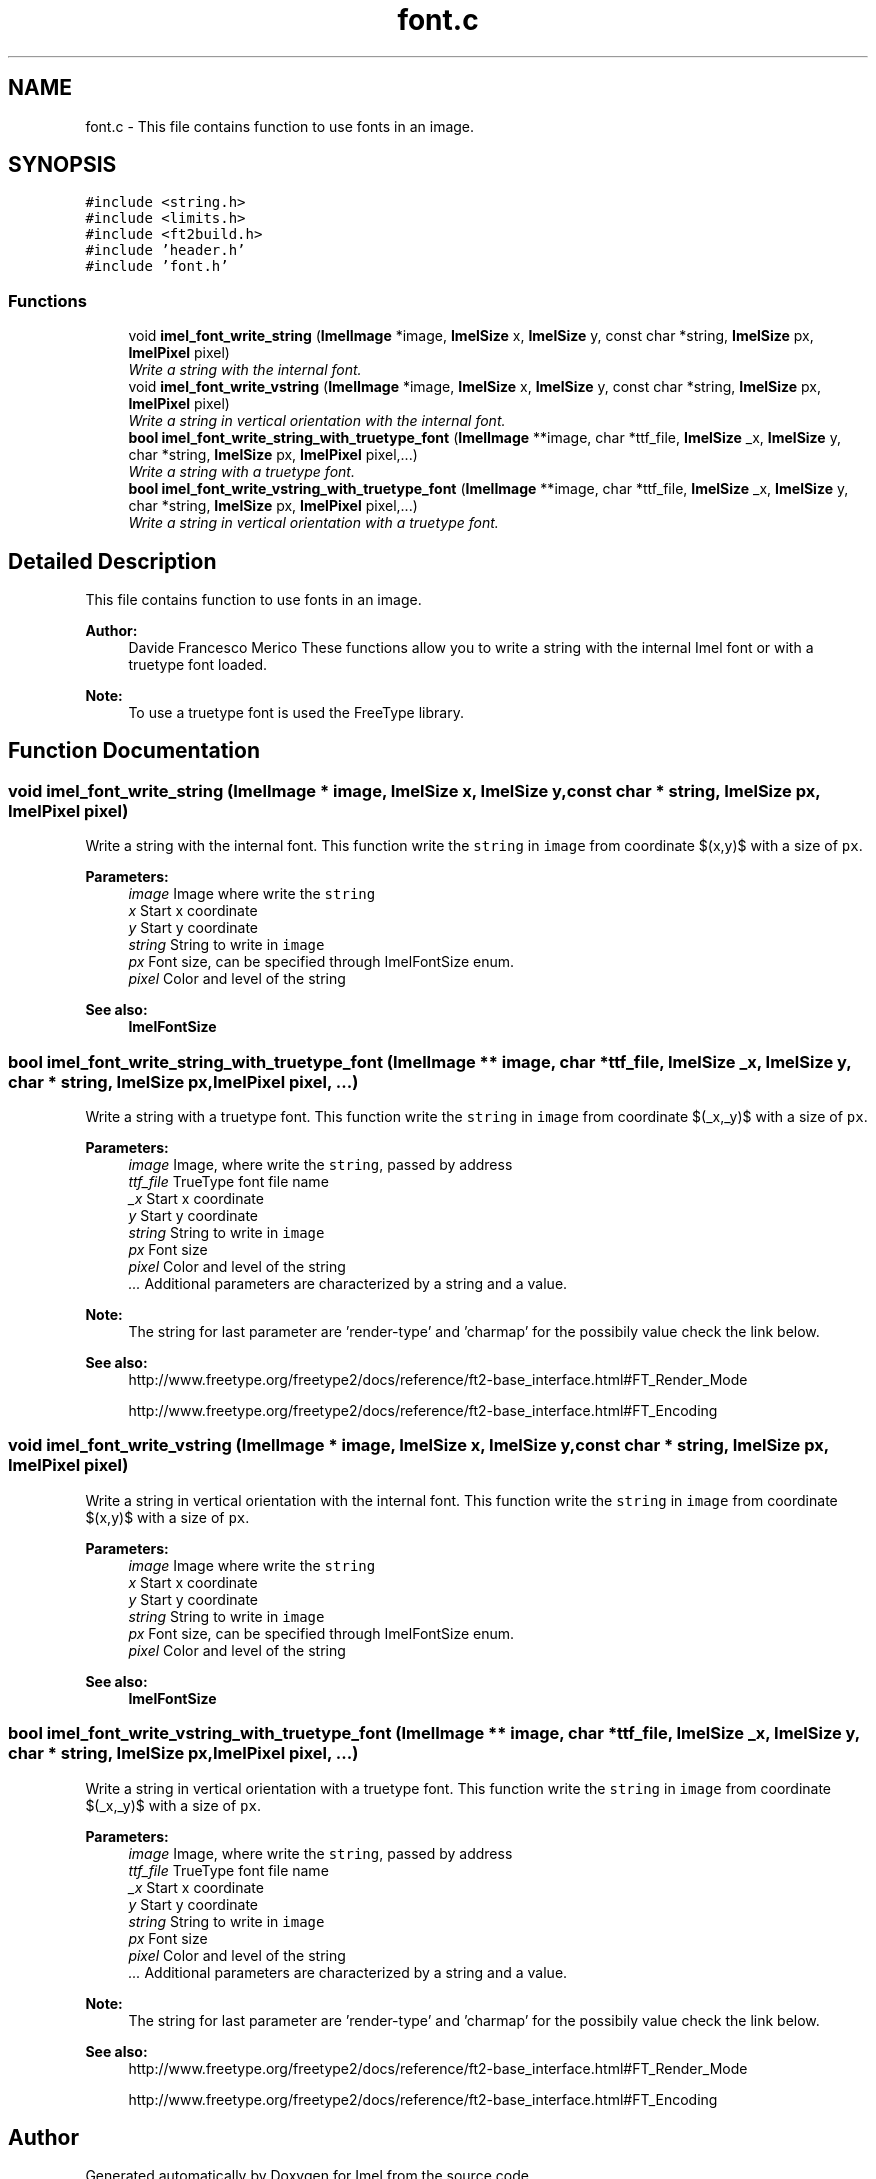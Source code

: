 .TH "font.c" 3 "Thu Sep 1 2016" "Version 3.0" "Imel" \" -*- nroff -*-
.ad l
.nh
.SH NAME
font.c \- This file contains function to use fonts in an image\&.  

.SH SYNOPSIS
.br
.PP
\fC#include <string\&.h>\fP
.br
\fC#include <limits\&.h>\fP
.br
\fC#include <ft2build\&.h>\fP
.br
\fC#include 'header\&.h'\fP
.br
\fC#include 'font\&.h'\fP
.br

.SS "Functions"

.in +1c
.ti -1c
.RI "void \fBimel_font_write_string\fP (\fBImelImage\fP *image, \fBImelSize\fP x, \fBImelSize\fP y, const char *string, \fBImelSize\fP px, \fBImelPixel\fP pixel)"
.br
.RI "\fIWrite a string with the internal font\&. \fP"
.ti -1c
.RI "void \fBimel_font_write_vstring\fP (\fBImelImage\fP *image, \fBImelSize\fP x, \fBImelSize\fP y, const char *string, \fBImelSize\fP px, \fBImelPixel\fP pixel)"
.br
.RI "\fIWrite a string in vertical orientation with the internal font\&. \fP"
.ti -1c
.RI "\fBbool\fP \fBimel_font_write_string_with_truetype_font\fP (\fBImelImage\fP **image, char *ttf_file, \fBImelSize\fP _x, \fBImelSize\fP y, char *string, \fBImelSize\fP px, \fBImelPixel\fP pixel,\&.\&.\&.)"
.br
.RI "\fIWrite a string with a truetype font\&. \fP"
.ti -1c
.RI "\fBbool\fP \fBimel_font_write_vstring_with_truetype_font\fP (\fBImelImage\fP **image, char *ttf_file, \fBImelSize\fP _x, \fBImelSize\fP y, char *string, \fBImelSize\fP px, \fBImelPixel\fP pixel,\&.\&.\&.)"
.br
.RI "\fIWrite a string in vertical orientation with a truetype font\&. \fP"
.in -1c
.SH "Detailed Description"
.PP 
This file contains function to use fonts in an image\&. 


.PP
\fBAuthor:\fP
.RS 4
Davide Francesco Merico These functions allow you to write a string with the internal Imel font or with a truetype font loaded\&.
.RE
.PP
\fBNote:\fP
.RS 4
To use a truetype font is used the FreeType library\&. 
.RE
.PP

.SH "Function Documentation"
.PP 
.SS "void imel_font_write_string (\fBImelImage\fP * image, \fBImelSize\fP x, \fBImelSize\fP y, const char * string, \fBImelSize\fP px, \fBImelPixel\fP pixel)"

.PP
Write a string with the internal font\&. This function write the \fCstring\fP in \fCimage\fP from coordinate $(x,y)$ with a size of \fCpx\fP\&.
.PP
\fBParameters:\fP
.RS 4
\fIimage\fP Image where write the \fCstring\fP 
.br
\fIx\fP Start x coordinate 
.br
\fIy\fP Start y coordinate 
.br
\fIstring\fP String to write in \fCimage\fP 
.br
\fIpx\fP Font size, can be specified through ImelFontSize enum\&. 
.br
\fIpixel\fP Color and level of the string 
.RE
.PP
\fBSee also:\fP
.RS 4
\fBImelFontSize\fP 
.RE
.PP

.SS "\fBbool\fP imel_font_write_string_with_truetype_font (\fBImelImage\fP ** image, char * ttf_file, \fBImelSize\fP _x, \fBImelSize\fP y, char * string, \fBImelSize\fP px, \fBImelPixel\fP pixel,  \&.\&.\&.)"

.PP
Write a string with a truetype font\&. This function write the \fCstring\fP in \fCimage\fP from coordinate $(\_x,\_y)$ with a size of \fCpx\fP\&.
.PP
\fBParameters:\fP
.RS 4
\fIimage\fP Image, where write the \fCstring\fP, passed by address 
.br
\fIttf_file\fP TrueType font file name 
.br
\fI_x\fP Start x coordinate 
.br
\fIy\fP Start y coordinate 
.br
\fIstring\fP String to write in \fCimage\fP 
.br
\fIpx\fP Font size 
.br
\fIpixel\fP Color and level of the string 
.br
\fI\&.\&.\&.\fP Additional parameters are characterized by a string and a value\&. 
.RE
.PP
\fBNote:\fP
.RS 4
The string for last parameter are 'render-type' and 'charmap' for the possibily value check the link below\&. 
.RE
.PP
\fBSee also:\fP
.RS 4
http://www.freetype.org/freetype2/docs/reference/ft2-base_interface.html#FT_Render_Mode 
.PP
http://www.freetype.org/freetype2/docs/reference/ft2-base_interface.html#FT_Encoding 
.RE
.PP

.SS "void imel_font_write_vstring (\fBImelImage\fP * image, \fBImelSize\fP x, \fBImelSize\fP y, const char * string, \fBImelSize\fP px, \fBImelPixel\fP pixel)"

.PP
Write a string in vertical orientation with the internal font\&. This function write the \fCstring\fP in \fCimage\fP from coordinate $(x,y)$ with a size of \fCpx\fP\&.
.PP
\fBParameters:\fP
.RS 4
\fIimage\fP Image where write the \fCstring\fP 
.br
\fIx\fP Start x coordinate 
.br
\fIy\fP Start y coordinate 
.br
\fIstring\fP String to write in \fCimage\fP 
.br
\fIpx\fP Font size, can be specified through ImelFontSize enum\&. 
.br
\fIpixel\fP Color and level of the string 
.RE
.PP
\fBSee also:\fP
.RS 4
\fBImelFontSize\fP 
.RE
.PP

.SS "\fBbool\fP imel_font_write_vstring_with_truetype_font (\fBImelImage\fP ** image, char * ttf_file, \fBImelSize\fP _x, \fBImelSize\fP y, char * string, \fBImelSize\fP px, \fBImelPixel\fP pixel,  \&.\&.\&.)"

.PP
Write a string in vertical orientation with a truetype font\&. This function write the \fCstring\fP in \fCimage\fP from coordinate $(\_x,\_y)$ with a size of \fCpx\fP\&.
.PP
\fBParameters:\fP
.RS 4
\fIimage\fP Image, where write the \fCstring\fP, passed by address 
.br
\fIttf_file\fP TrueType font file name 
.br
\fI_x\fP Start x coordinate 
.br
\fIy\fP Start y coordinate 
.br
\fIstring\fP String to write in \fCimage\fP 
.br
\fIpx\fP Font size 
.br
\fIpixel\fP Color and level of the string 
.br
\fI\&.\&.\&.\fP Additional parameters are characterized by a string and a value\&. 
.RE
.PP
\fBNote:\fP
.RS 4
The string for last parameter are 'render-type' and 'charmap' for the possibily value check the link below\&. 
.RE
.PP
\fBSee also:\fP
.RS 4
http://www.freetype.org/freetype2/docs/reference/ft2-base_interface.html#FT_Render_Mode 
.PP
http://www.freetype.org/freetype2/docs/reference/ft2-base_interface.html#FT_Encoding 
.RE
.PP

.SH "Author"
.PP 
Generated automatically by Doxygen for Imel from the source code\&.
